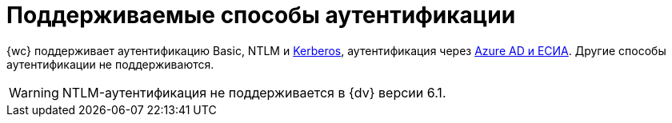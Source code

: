 = Поддерживаемые способы аутентификации

{wc} поддерживает аутентификацию Basic, NTLM и xref:admin:use-kerberos.adoc[Kerberos], аутентификация через xref:user:prepare-authenticate.adoc#extensions[Azure AD и ЕСИА]. Другие способы аутентификации не поддерживаются.

WARNING: NTLM-аутентификация не поддерживается в {dv} версии 6.1.
